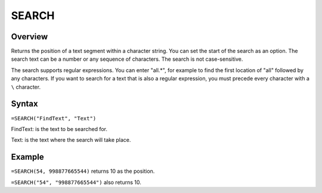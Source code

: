 ======
SEARCH
======

Overview
--------

Returns the position of a text segment within a character string. You can set the start of the search as an option. The search text can be a number or any sequence of characters. The search is not case-sensitive.

The search supports regular expressions. You can enter "all.*", for example to find the first location of "all" followed by any characters. If you want to search for a text that is also a regular expression, you must precede every character with a ``\`` character. 

Syntax
------

``=SEARCH("FindText", "Text")``

FindText: is the text to be searched for.

Text: is the text where the search will take place.

Example
-------

``=SEARCH(54, 998877665544)`` returns 10 as the position. 

``=SEARCH("54", "998877665544")`` also returns 10. 
